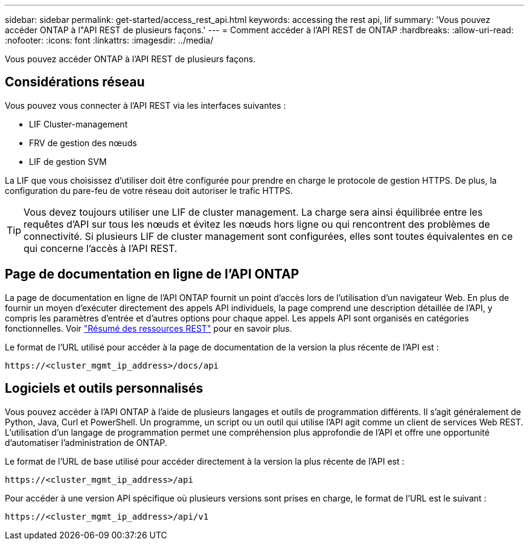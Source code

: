 ---
sidebar: sidebar 
permalink: get-started/access_rest_api.html 
keywords: accessing the rest api, lif 
summary: 'Vous pouvez accéder ONTAP à l"API REST de plusieurs façons.' 
---
= Comment accéder à l'API REST de ONTAP
:hardbreaks:
:allow-uri-read: 
:nofooter: 
:icons: font
:linkattrs: 
:imagesdir: ../media/


[role="lead"]
Vous pouvez accéder ONTAP à l'API REST de plusieurs façons.



== Considérations réseau

Vous pouvez vous connecter à l'API REST via les interfaces suivantes :

* LIF Cluster-management
* FRV de gestion des nœuds
* LIF de gestion SVM


La LIF que vous choisissez d'utiliser doit être configurée pour prendre en charge le protocole de gestion HTTPS. De plus, la configuration du pare-feu de votre réseau doit autoriser le trafic HTTPS.


TIP: Vous devez toujours utiliser une LIF de cluster management. La charge sera ainsi équilibrée entre les requêtes d'API sur tous les nœuds et évitez les nœuds hors ligne ou qui rencontrent des problèmes de connectivité. Si plusieurs LIF de cluster management sont configurées, elles sont toutes équivalentes en ce qui concerne l'accès à l'API REST.



== Page de documentation en ligne de l'API ONTAP

La page de documentation en ligne de l'API ONTAP fournit un point d'accès lors de l'utilisation d'un navigateur Web. En plus de fournir un moyen d'exécuter directement des appels API individuels, la page comprend une description détaillée de l'API, y compris les paramètres d'entrée et d'autres options pour chaque appel. Les appels API sont organisés en catégories fonctionnelles. Voir link:../resources/overview_categories.html["Résumé des ressources REST"] pour en savoir plus.

Le format de l'URL utilisé pour accéder à la page de documentation de la version la plus récente de l'API est :

`\https://<cluster_mgmt_ip_address>/docs/api`



== Logiciels et outils personnalisés

Vous pouvez accéder à l'API ONTAP à l'aide de plusieurs langages et outils de programmation différents. Il s'agit généralement de Python, Java, Curl et PowerShell. Un programme, un script ou un outil qui utilise l'API agit comme un client de services Web REST. L'utilisation d'un langage de programmation permet une compréhension plus approfondie de l'API et offre une opportunité d'automatiser l'administration de ONTAP.

Le format de l'URL de base utilisé pour accéder directement à la version la plus récente de l'API est :

`\https://<cluster_mgmt_ip_address>/api`

Pour accéder à une version API spécifique où plusieurs versions sont prises en charge, le format de l'URL est le suivant :

`\https://<cluster_mgmt_ip_address>/api/v1`
